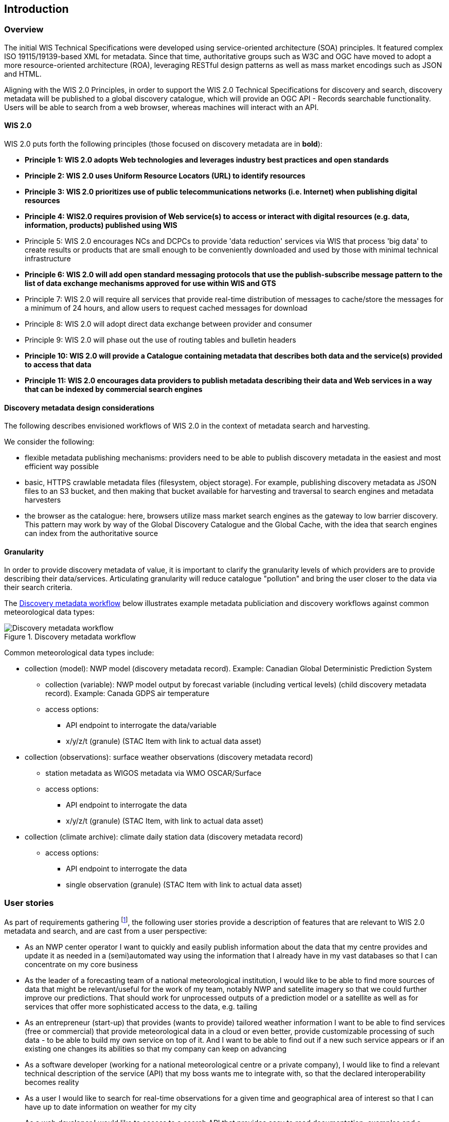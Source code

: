 == Introduction

=== Overview

The initial WIS Technical Specifications were developed using service-oriented architecture (SOA) principles.  It featured
complex ISO 19115/19139-based XML for metadata. Since that time, authoritative
groups such as W3C and OGC have moved to adopt a more resource-oriented architecture (ROA), leveraging RESTful design
patterns as well as mass market encodings such as JSON and HTML.

Aligning with the WIS 2.0 Principles, in order to support the WIS 2.0 Technical Specifications for discovery and search,
discovery metadata will be published to a global discovery catalogue, which will provide an OGC API - Records searchable
functionality.  Users will be able to search from a web browser, whereas machines will interact with an API.

==== WIS 2.0

WIS 2.0 puts forth the following principles (those focused on discovery metadata are in **bold**):

* *Principle 1: WIS 2.0 adopts Web technologies and leverages industry best practices and open standards*
* *Principle 2: WIS 2.0 uses Uniform Resource Locators (URL) to identify resources*
* *Principle 3: WIS 2.0 prioritizes use of public telecommunications networks (i.e. Internet) when publishing digital resources*
* *Principle 4: WIS2.0 requires provision of Web service(s) to access or interact with digital resources (e.g. data, information, products) published using WIS*
* Principle 5: WIS 2.0 encourages NCs and DCPCs to provide 'data reduction' services via WIS that process 'big data' to create results or products that are small enough to be conveniently downloaded and used by those with minimal technical infrastructure
* *Principle 6: WIS 2.0 will add open standard messaging protocols that use the publish-subscribe message pattern to the list of data exchange mechanisms approved for use within WIS and GTS*
* Principle 7: WIS 2.0 will require all services that provide real-time distribution of messages to cache/store the messages for a minimum of 24 hours, and allow users to request cached messages for download
* Principle 8: WIS 2.0 will adopt direct data exchange between provider and consumer
* Principle 9: WIS 2.0 will phase out the use of routing tables and bulletin headers
* *Principle 10: WIS 2.0 will provide a Catalogue containing metadata that describes both data and the service(s) provided to access that data*
* *Principle 11: WIS 2.0 encourages data providers to publish metadata describing their data and Web services in a way that can be indexed by commercial search engines*

==== Discovery metadata design considerations

The following describes envisioned workflows of WIS 2.0 in the context of metadata search and harvesting.

We consider the following:

* flexible metadata publishing mechanisms: providers need to be able to publish discovery metadata in the easiest and
most efficient way possible
* basic, HTTPS crawlable metadata files (filesystem, object storage). For example, publishing discovery metadata as
JSON files to an S3 bucket, and then making that bucket available for harvesting and traversal to search engines and
metadata harvesters
* the browser as the catalogue: here, browsers utilize mass market search engines as the gateway to low barrier
discovery.  This pattern may work by way of the Global Discovery Catalogue and the Global Cache, with the idea that
search engines can index from the authoritative source

==== Granularity

In order to provide discovery metadata of value, it is important to clarify the granularity levels of which providers
are to provide describing their data/services.  Articulating granularity will reduce catalogue "pollution"
and bring the user closer to the data via their search criteria.

The <<metadata-discovery-workflow>> below illustrates example metadata publiciation and discovery workflows against
common meteorological data types:

[[metadata-discovery-workflow]]
.Discovery metadata workflow
image::images/metadata-discovery-workflow.png[Discovery metadata workflow]

Common meteorological data types include:

* collection (model): NWP model (discovery metadata record).  Example: Canadian Global Deterministic Prediction System
** collection (variable): NWP model output by forecast variable (including vertical levels) (child discovery metadata record).
   Example: Canada GDPS air temperature
** access options:
*** API endpoint to interrogate the data/variable
*** x/y/z/t (granule) (STAC Item with link to actual data asset)

* collection (observations): surface weather observations (discovery metadata record)
** station metadata as WIGOS metadata via WMO OSCAR/Surface
** access options:
*** API endpoint to interrogate the data
*** x/y/z/t (granule) (STAC Item, with link to actual data asset)

* collection (climate archive): climate daily station data (discovery metadata record)
** access options:
*** API endpoint to interrogate the data
*** single observation (granule) (STAC Item with link to actual data asset)

=== User stories

As part of requirements gathering footnote:[https://github.com/wmo-im/wcmp/issues/107], the following user stories provide a
description of features that are relevant to WIS 2.0 metadata and search, and are cast from a user perspective:

* As an NWP center operator I want to quickly and easily publish information about the data that my centre provides and update it as needed in a (semi)automated way using the information that I already have in my vast databases so that I can concentrate on my core business
* As the leader of a forecasting team of a national meteorological institution, I would like to be able to find more sources of data that might be relevant/useful for the work of my team, notably NWP and satellite imagery so that we could further improve our predictions. That should work for unprocessed outputs of a prediction model or a satellite as well as for services that offer more sophisticated access to the data, e.g. tailing
* As an entrepreneur (start-up) that provides (wants to provide) tailored weather information I want to be able to find services (free or commercial) that provide meteorological data in a cloud or even better, provide customizable processing of such data - to be able to build my own service on top of it. And I want to be able to find out if a new such service appears or if an existing one changes its abilities so that my company can keep on advancing
* As a software developer (working for a national meteorological centre or a private company), I would like to find a relevant technical description of the service (API) that my boss wants me to integrate with, so that the declared interoperability becomes reality
* As a user I would like to search for real-time observations for a given time and geographical area of interest so that I can have up to date information on weather for my city
* As a web developer I would like to access to a search API that provides easy to read documentation, examples and a simple, intuitive RESTful API with JSON so that I can integrate into my web application quickly
* As a GIS professional, I would like to search for weather/climate/water data from my GIS Desktop support tool so that I can integrate forecast data into my workflow

The following WIS 2.0 marketing video footnote:[https://gisc.dwd.de/wis2.0/WIS_2.0_final.mp4] adds the following user stories:

* As an everyday user, I would like to find easy to understand and precise weather data so that I can plan to have people over for an outdoor BBQ on a nice day
* As a smart home owner, I would like access to frequently updated data so that I can keep my smart home monitoring up to date
* As a weather specialist, I would like to access weather data in native data formats and subscribe to data updates, so that I can provide tailor made weather services to my users

Given the above, we see a variety of users/actors to which WIS 2.0, driving the need for low barrier, ubiquitous and
efficient discovery, visualization, access of weather/climate/water (real-time, near real-time, archive, etc.) data.

=== OGC API - Records - Part 1: Core

The OGC Records - API - Part 1: Core specification:

* lowers the discovery barrier to finding the existence of geospatial resources on the Web
* provides the ability for discovery metadata to be published via API machinery or static records
* provides a core record model information communities to extend
* provides a subset of core queryables (e.g. by resource type, by external identifier) which enables
  federation and cross catalogue discovery functionality

=== The WIS 2.0 Global Discovery Catalogue

The GDC will provide a central search endpoint, enabling users to traverse, browse and search
data holdings in WIS 2.0.  Key search predicate capabilities include:

* spatial
* temporal (time instant or time period)
* equality predicates (i.e. `+property=value+`).
* full-text (`+q=+`)

Given the WIS 2.0 principles, use cases, OGC API - Records - Part 1: Core, and the WIS 2.0 Global Discovery
Catalogue, WCMP provides a standards-based, clear and well-defined information model to facilitate the
management and discovery of data within WIS 2.0.

